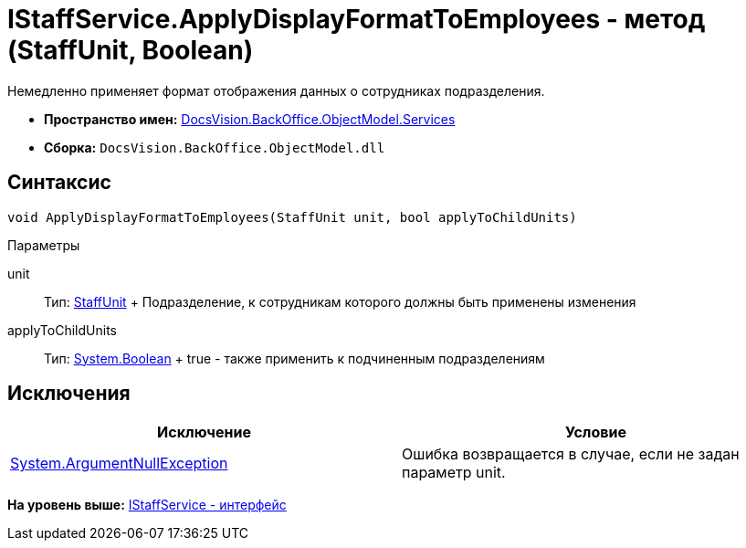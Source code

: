 = IStaffService.ApplyDisplayFormatToEmployees - метод (StaffUnit, Boolean)

Немедленно применяет формат отображения данных о сотрудниках подразделения.

* [.keyword]*Пространство имен:* xref:Services_NS.adoc[DocsVision.BackOffice.ObjectModel.Services]
* [.keyword]*Сборка:* [.ph .filepath]`DocsVision.BackOffice.ObjectModel.dll`

== Синтаксис

[source,pre,codeblock,language-csharp]
----
void ApplyDisplayFormatToEmployees(StaffUnit unit, bool applyToChildUnits)
----

Параметры

unit::
  Тип: xref:../StaffUnit_CL.adoc[StaffUnit]
  +
  Подразделение, к сотрудникам которого должны быть применены изменения
applyToChildUnits::
  Тип: http://msdn.microsoft.com/ru-ru/library/system.boolean.aspx[System.Boolean]
  +
  true - также применить к подчиненным подразделениям

== Исключения

[cols=",",options="header",]
|===
|Исключение |Условие
|http://msdn.microsoft.com/ru-ru/library/system.argumentnullexception.aspx[System.ArgumentNullException] |Ошибка возвращается в случае, если не задан параметр unit.
|===

*На уровень выше:* xref:../../../../../api/DocsVision/BackOffice/ObjectModel/Services/IStaffService_IN.adoc[IStaffService - интерфейс]
